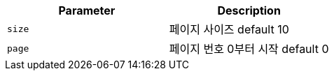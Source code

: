 |===
|Parameter|Description

|`+size+`
|페이지 사이즈 default 10

|`+page+`
|페이지 번호 0부터 시작 default 0

|===